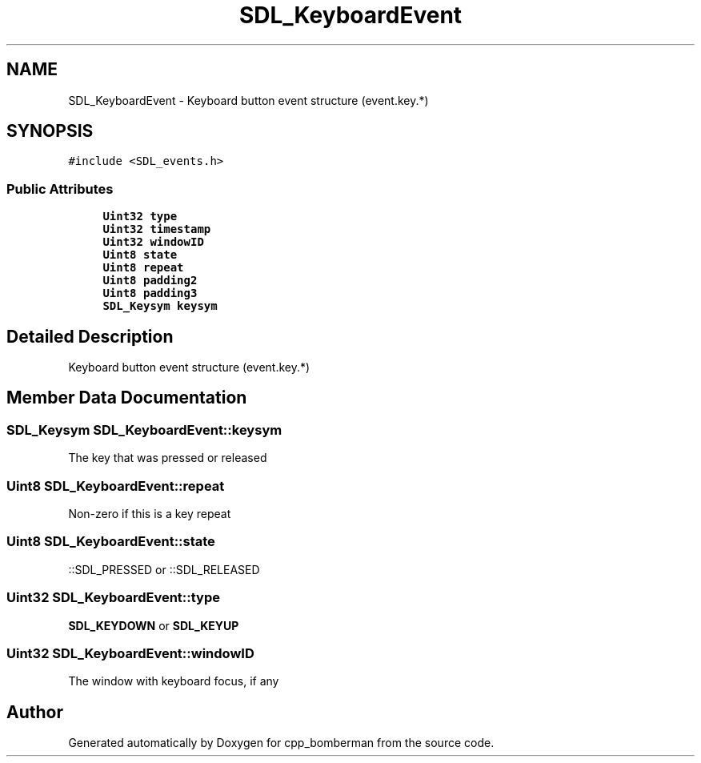 .TH "SDL_KeyboardEvent" 3 "Sun Jun 7 2015" "Version 0.42" "cpp_bomberman" \" -*- nroff -*-
.ad l
.nh
.SH NAME
SDL_KeyboardEvent \- Keyboard button event structure (event\&.key\&.*)  

.SH SYNOPSIS
.br
.PP
.PP
\fC#include <SDL_events\&.h>\fP
.SS "Public Attributes"

.in +1c
.ti -1c
.RI "\fBUint32\fP \fBtype\fP"
.br
.ti -1c
.RI "\fBUint32\fP \fBtimestamp\fP"
.br
.ti -1c
.RI "\fBUint32\fP \fBwindowID\fP"
.br
.ti -1c
.RI "\fBUint8\fP \fBstate\fP"
.br
.ti -1c
.RI "\fBUint8\fP \fBrepeat\fP"
.br
.ti -1c
.RI "\fBUint8\fP \fBpadding2\fP"
.br
.ti -1c
.RI "\fBUint8\fP \fBpadding3\fP"
.br
.ti -1c
.RI "\fBSDL_Keysym\fP \fBkeysym\fP"
.br
.in -1c
.SH "Detailed Description"
.PP 
Keyboard button event structure (event\&.key\&.*) 
.SH "Member Data Documentation"
.PP 
.SS "\fBSDL_Keysym\fP SDL_KeyboardEvent::keysym"
The key that was pressed or released 
.SS "\fBUint8\fP SDL_KeyboardEvent::repeat"
Non-zero if this is a key repeat 
.SS "\fBUint8\fP SDL_KeyboardEvent::state"
::SDL_PRESSED or ::SDL_RELEASED 
.SS "\fBUint32\fP SDL_KeyboardEvent::type"
\fBSDL_KEYDOWN\fP or \fBSDL_KEYUP\fP 
.SS "\fBUint32\fP SDL_KeyboardEvent::windowID"
The window with keyboard focus, if any 

.SH "Author"
.PP 
Generated automatically by Doxygen for cpp_bomberman from the source code\&.

